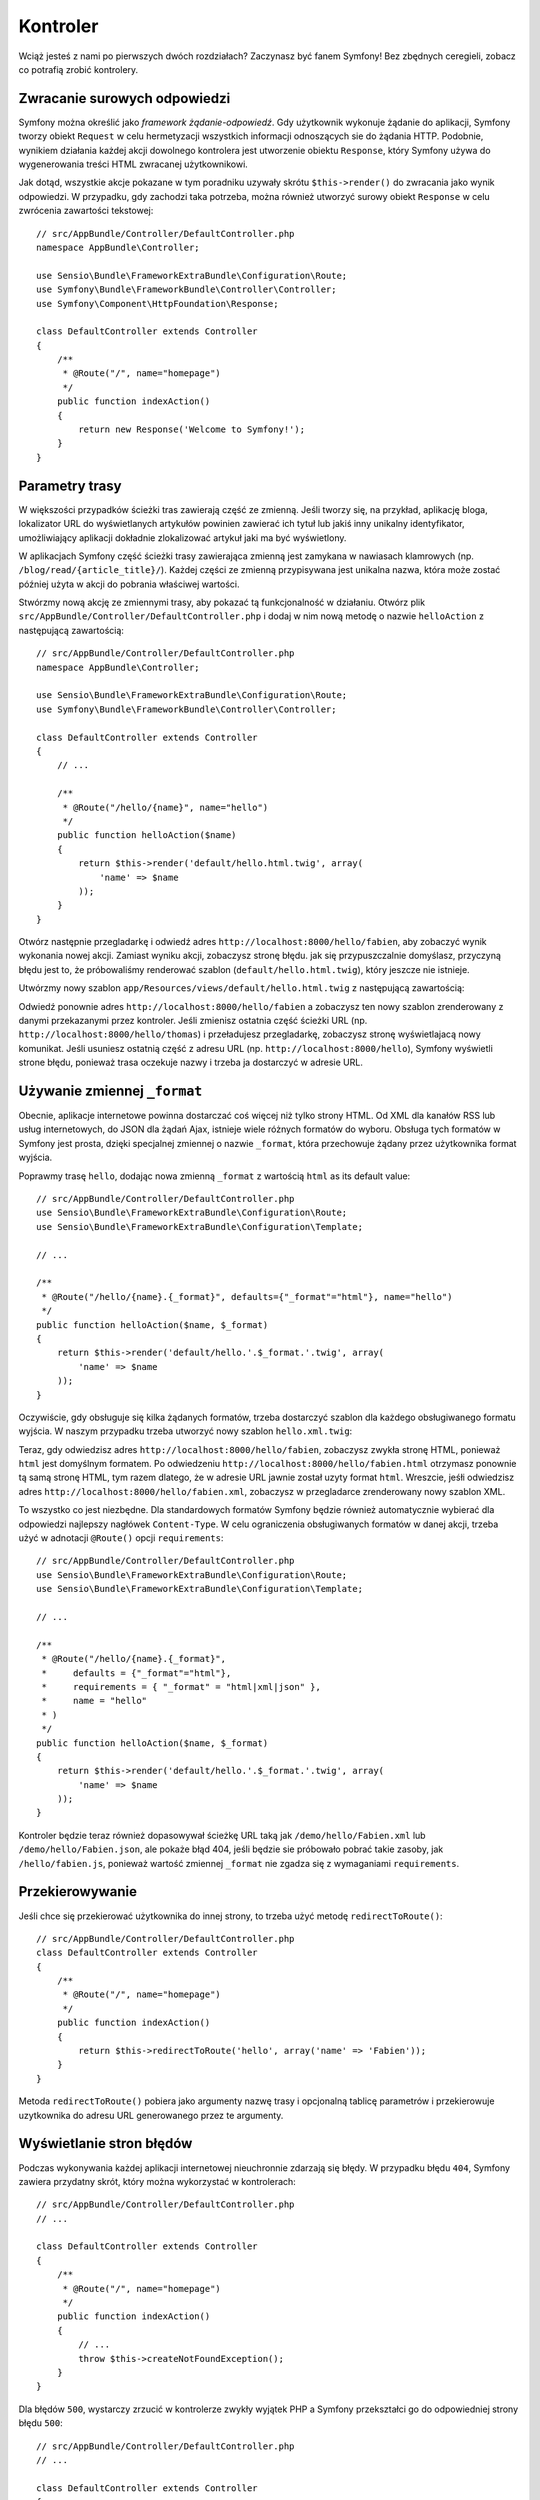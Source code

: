 .. highlight:: php
   :linenothreshold: 2

Kontroler
=========

Wciąż jesteś z nami po pierwszych dwóch rozdziałach? Zaczynasz być fanem Symfony!
Bez zbędnych ceregieli, zobacz co potrafią zrobić kontrolery.

Zwracanie surowych odpowiedzi
-----------------------------

Symfony można określić jako *framework żądanie-odpowiedź*. Gdy użytkownik wykonuje
żądanie do aplikacji, Symfony tworzy obiekt ``Request`` w celu hermetyzacji wszystkich
informacji odnoszących sie do żądania HTTP. Podobnie, wynikiem działania każdej
akcji dowolnego kontrolera jest utworzenie obiektu ``Response``, który Symfony
używa do wygenerowania treści HTML zwracanej użytkownikowi.

Jak dotąd, wszystkie akcje pokazane w tym poradniku uzywały skrótu ``$this->render()``
do zwracania jako wynik odpowiedzi. W przypadku, gdy zachodzi taka potrzeba, można
również utworzyć surowy obiekt ``Response`` w celu zwrócenia zawartości tekstowej::

    // src/AppBundle/Controller/DefaultController.php
    namespace AppBundle\Controller;

    use Sensio\Bundle\FrameworkExtraBundle\Configuration\Route;
    use Symfony\Bundle\FrameworkBundle\Controller\Controller;
    use Symfony\Component\HttpFoundation\Response;

    class DefaultController extends Controller
    {
        /**
         * @Route("/", name="homepage")
         */
        public function indexAction()
        {
            return new Response('Welcome to Symfony!');
        }
    }

Parametry trasy
---------------

W większości przypadków ścieżki tras zawierają część ze zmienną.
Jeśli tworzy się, na przykład, aplikację bloga, lokalizator URL do wyświetlanych
artykułów powinien zawierać ich tytuł lub jakiś inny unikalny identyfikator,
umożliwiający aplikacji dokładnie zlokalizować artykuł jaki ma być wyświetlony.

W aplikacjach Symfony część ścieżki trasy zawierająca zmienną jest zamykana w
nawiasach klamrowych (np. ``/blog/read/{article_title}/``). Każdej części ze
zmienną przypisywana jest unikalna nazwa, która może zostać później użyta w
akcji do pobrania właściwej wartości.

Stwórzmy nową akcję ze zmiennymi trasy, aby pokazać tą funkcjonalność w działaniu.
Otwórz plik ``src/AppBundle/Controller/DefaultController.php`` i dodaj
w nim nową metodę o nazwie ``helloAction`` z następującą zawartością::

    // src/AppBundle/Controller/DefaultController.php
    namespace AppBundle\Controller;

    use Sensio\Bundle\FrameworkExtraBundle\Configuration\Route;
    use Symfony\Bundle\FrameworkBundle\Controller\Controller;

    class DefaultController extends Controller
    {
        // ...

        /**
         * @Route("/hello/{name}", name="hello")
         */
        public function helloAction($name)
        {
            return $this->render('default/hello.html.twig', array(
                'name' => $name
            ));
        }
    }

Otwórz następnie przegladarkę i odwiedź adres ``http://localhost:8000/hello/fabien``,
aby zobaczyć wynik wykonania nowej akcji. Zamiast wyniku akcji, zobaczysz stronę
błędu. jak się przypuszczalnie domyślasz, przyczyną błędu jest to, że próbowaliśmy
renderować szablon (``default/hello.html.twig``), który jeszcze nie istnieje.

Utwórzmy nowy szablon ``app/Resources/views/default/hello.html.twig`` z następującą
zawartością:

.. code-block:: html+jinja
   :linenos:

    {# app/Resources/views/default/hello.html.twig #}
    {% extends 'base.html.twig' %}

    {% block body %}
        <h1>Hi {{ name }}! Welcome to Symfony!</h1>
    {% endblock %}

Odwiedź ponownie adres ``http://localhost:8000/hello/fabien`` a zobaczysz ten
nowy szablon zrenderowany z danymi przekazanymi przez kontroler.
Jeśli zmienisz ostatnia część ścieżki URL (np. ``http://localhost:8000/hello/thomas``)
i przeładujesz przegladarkę, zobaczysz stronę wyświetlajacą nowy komunikat.
Jeśli usuniesz ostatnią część z adresu URL (np. ``http://localhost:8000/hello``),
Symfony wyświetli strone błędu, ponieważ trasa oczekuje nazwy i trzeba ja dostarczyć
w adresie URL.

Używanie zmiennej ``_format``
-----------------------------

Obecnie, aplikacje internetowe powinna dostarczać coś więcej niż tylko
strony HTML. Od XML dla kanałów RSS lub usług internetowych, do JSON dla żądań Ajax,
istnieje wiele różnych formatów do wyboru. Obsługa tych formatów w Symfony jest prosta,
dzięki specjalnej zmiennej o nazwie ``_format``, która przechowuje żądany przez
użytkownika format wyjścia.

Poprawmy trasę ``hello``, dodając nowa zmienną ``_format`` z wartością ``html``
as its default value::

    // src/AppBundle/Controller/DefaultController.php
    use Sensio\Bundle\FrameworkExtraBundle\Configuration\Route;
    use Sensio\Bundle\FrameworkExtraBundle\Configuration\Template;

    // ...

    /**
     * @Route("/hello/{name}.{_format}", defaults={"_format"="html"}, name="hello")
     */
    public function helloAction($name, $_format)
    {
        return $this->render('default/hello.'.$_format.'.twig', array(
            'name' => $name
        ));
    }

Oczywiście, gdy obsługuje się kilka żądanych formatów, trzeba dostarczyć szablon
dla każdego obsługiwanego formatu wyjścia. W naszym przypadku trzeba utworzyć
nowy szablon ``hello.xml.twig``:

.. code-block:: xml+php
   :linenos:

    <!-- app/Resources/views/default/hello.xml.twig -->
    <hello>
        <name>{{ name }}</name>
    </hello>

Teraz, gdy odwiedzisz adres ``http://localhost:8000/hello/fabien``, zobaczysz
zwykła stronę HTML, ponieważ ``html`` jest domyślnym formatem. Po odwiedzeniu
``http://localhost:8000/hello/fabien.html`` otrzymasz ponownie tą samą stronę
HTML, tym razem dlatego, że w adresie URL jawnie został uzyty format ``html``.
Wreszcie, jeśłi odwiedzisz adres ``http://localhost:8000/hello/fabien.xml``,
zobaczysz w przegladarce zrenderowany nowy szablon XML.

To wszystko co jest niezbędne. Dla standardowych formatów Symfony będzie również
automatycznie wybierać dla odpowiedzi najlepszy nagłówek ``Content-Type``.
W celu ograniczenia obsługiwanych formatów w danej akcji, trzeba użyć w adnotacji
``@Route()`` opcji ``requirements``::

    // src/AppBundle/Controller/DefaultController.php
    use Sensio\Bundle\FrameworkExtraBundle\Configuration\Route;
    use Sensio\Bundle\FrameworkExtraBundle\Configuration\Template;

    // ...

    /**
     * @Route("/hello/{name}.{_format}",
     *     defaults = {"_format"="html"},
     *     requirements = { "_format" = "html|xml|json" },
     *     name = "hello"
     * )
     */
    public function helloAction($name, $_format)
    {
        return $this->render('default/hello.'.$_format.'.twig', array(
            'name' => $name
        ));
    }
    
Kontroler będzie teraz również dopasowywał ścieżkę URL taką jak ``/demo/hello/Fabien.xml``
lub ``/demo/hello/Fabien.json``, ale pokaże błąd 404, jeśli będzie sie próbowało
pobrać takie zasoby, jak ``/hello/fabien.js``, ponieważ wartość zmiennej ``_format``
nie zgadza się z wymaganiami ``requirements``.

.. _redirecting-and-forwarding:

Przekierowywanie
----------------

Jeśli chce się przekierować użytkownika do innej strony, to trzeba użyć metodę
``redirectToRoute()``::

    // src/AppBundle/Controller/DefaultController.php
    class DefaultController extends Controller
    {
        /**
         * @Route("/", name="homepage")
         */
        public function indexAction()
        {
            return $this->redirectToRoute('hello', array('name' => 'Fabien'));
        }
    }

Metoda ``redirectToRoute()`` pobiera jako argumenty nazwę trasy i opcjonalną tablicę
parametrów i przekierowuje uzytkownika do adresu URL generowanego przez te argumenty.

Wyświetlanie stron błędów
-------------------------

Podczas wykonywania każdej aplikacji internetowej nieuchronnie zdarzają się błędy.
W przypadku błędu ``404``, Symfony zawiera przydatny skrót, który można wykorzystać
w kontrolerach::

    // src/AppBundle/Controller/DefaultController.php
    // ...

    class DefaultController extends Controller
    {
        /**
         * @Route("/", name="homepage")
         */
        public function indexAction()
        {
            // ...
            throw $this->createNotFoundException();
        }
    }

Dla błędów ``500``, wystarczy zrzucić w kontrolerze zwykły wyjątek PHP a Symfony
przekształci go do odpowiedniej strony błędu ``500``::

    // src/AppBundle/Controller/DefaultController.php
    // ...

    class DefaultController extends Controller
    {
        /**
         * @Route("/", name="homepage")
         */
        public function indexAction()
        {
            // ...
            throw new \Exception('Something went horribly wrong!');
        }
    }

Pobieranie informacji z żądania
-------------------------------

Czasem kontroler potrzebuje mieć dostęp do inforamcji związanych z żądaniem
użytkownika, takich jak preferowany język, adres IP parametry zapytania URL.
W celu uzyskania dostęþu do tych informacji, trzeba dodać do akcji nowy argument
typu ``Request``. Nazwa tego nowego argumentu nie ma znaczenia, ale musi być
poprzedzona typem argumentu o wartości ``Request`` (nie
zapomnij dodać w kontrolerze nowe wyrażenie ``use``, aby zaimportować klasę
``Request``)::

    // src/AppBundle/Controller/DefaultController.php
    namespace AppBundle\Controller;

    use Sensio\Bundle\FrameworkExtraBundle\Configuration\Route;
    use Symfony\Bundle\FrameworkBundle\Controller\Controller;
    use Symfony\Component\HttpFoundation\Request;

    class DefaultController extends Controller
    {
        /**
         * @Route("/", name="homepage")
         */
        public function indexAction(Request $request)
        {
            // is it an Ajax request?
            $isAjax = $request->isXmlHttpRequest();

            // what's the preferred language of the user?
            $language = $request->getPreferredLanguage(array('en', 'fr'));

            // get the value of a $_GET parameter
            $pageName = $request->query->get('page');

            // get the value of a $_POST parameter
            $pageName = $request->request->get('page');
        }
    }

.. note::
   Wymuszaniu typów deklaracji w PHP jest opisane w `dokumentacji PHP`_   

W szablonie, można także uzyskać dostęp do obiektu ``Request`` poprzez
zmienną ``app.request``, automatycznie dostarczaną przez Symfony:

.. code-block:: html+jinja
   :linenos:

    {{ app.request.query.get('page') }}

    {{ app.request.request.get('page') }}


Utrzymywanie danych w sesji
---------------------------

Pomimo że protokół HTTP jest bezstanowy, Symfony dostarcza pomocny obiekt sesji,
który reprezentuje klienta (może to być realna osoba używająca przeglądarki, bot
lub usługa internetowa). Symfony przechowuje w pliku cookie atrybuty sesji pomiędzy
dwoma żądaniami, wykorzystując natywną sesję PHP.


Przechowywania i pobierania informacji z sesji można łatwo uzyskać w dowolnym kontrolerze::

    use Symfony\Component\HttpFoundation\Request;

    public function indexAction(Request $request)
    {
        $session = $request->getSession();

        // store an attribute for reuse during a later user request
        $session->set('foo', 'bar');

        // get the value of a session attribute
        $foo = $session->get('foo');

        // use a default value if the attribute doesn't exist
        $foo = $session->get('foo', 'default_value');
    }

Można również zapisać "wiadomości fleszowe", które będą automatycznie usuwane po
następnym żądaniu. Są one przydatne, gdy chce się ustawić komunikat o sukcesie,
przed przekierowaniem użytkownika na inną stronę::

    public function indexAction(Request $request)
    {
        // ...

        // store a message for the very next request
        $this->addFlash('notice', 'Congratulations, your action succeeded!');
    }

Następnie mozna wyświetlić ten komunikat w szablonie, tak jak tu:

.. code-block:: html+jinja
   :linenos:

    {% for flashMessage in app.session.flashbag.get('notice') %}
        <div class="flash-notice">
            {{ flashMessage }}
        </div>
    {% endfor %}
    
Podsumowanie
------------

To wszystko w tym temacie i nie jestem pewny, czy czytanie tego zajęło Ci pełne 10 minut.
W pierwszej części pokrótce zapoznaliśmy się z pakietami poznając, że wszystkie dotychczas
poznane funkcjonalności są składnikiem rdzenia frameworka i wiemy już też, że
dzięki pakietom wszystko w Symfony może zostać rozszerzone lub wymienione. To właśnie
jest tematem :doc:`następnej części przewodnika<the_architecture>`.


.. _`dokumentacji PHP`: http://php.net/manual/en/functions.arguments.php#functions.arguments.type-declaration